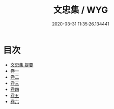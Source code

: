 #+TITLE: 文忠集 / WYG
#+DATE: 2020-03-31 11:35:26.134441
* 目次
 - [[file:KR4d0487_000.txt::000-1a][文忠集 提要]]
 - [[file:KR4d0487_001.txt::001-1a][卷一]]
 - [[file:KR4d0487_002.txt::002-1a][卷二]]
 - [[file:KR4d0487_003.txt::003-1a][卷三]]
 - [[file:KR4d0487_004.txt::004-1a][卷四]]
 - [[file:KR4d0487_005.txt::005-1a][卷五]]
 - [[file:KR4d0487_006.txt::006-1a][卷六]]
